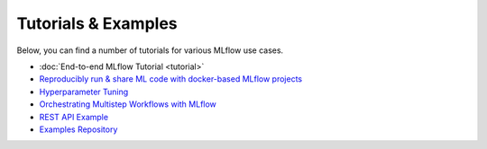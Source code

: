 .. _tutorials & examples:

Tutorials & Examples
====================

Below, you can find a number of tutorials for various MLflow use cases.

* :doc:`End-to-end MLflow Tutorial <tutorial>`
* `Reproducibly run & share ML code with docker-based MLflow projects <https://github.com/mlflow/mlflow/tree/master/examples/docker>`_
* `Hyperparameter Tuning <https://github.com/mlflow/mlflow/tree/master/examples/hyperparam>`_
* `Orchestrating Multistep Workflows with MLflow <https://github.com/mlflow/mlflow/tree/master/examples/multistep_workflow>`_
* `REST API Example <https://github.com/mlflow/mlflow/tree/master/examples/rest_api>`_
* `Examples Repository <https://github.com/mlflow/mlflow/tree/master/examples>`_

